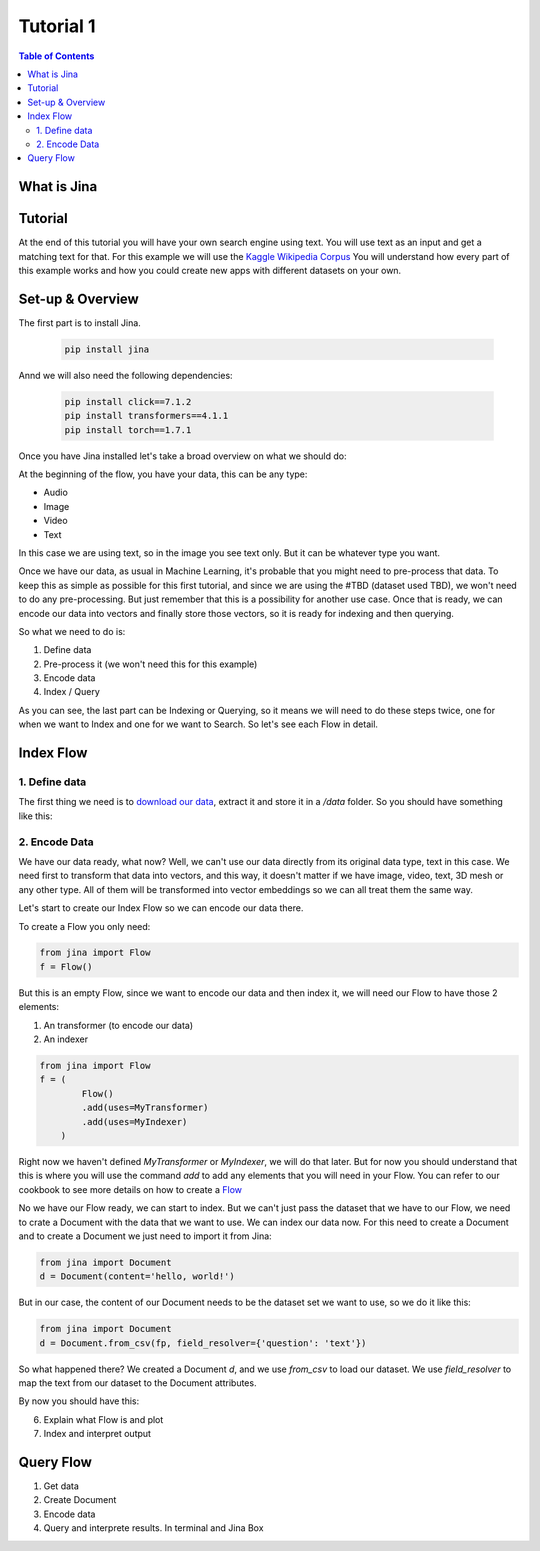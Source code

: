 ==================================
Tutorial 1
==================================

.. contents:: Table of Contents
    :depth: 2

What is Jina
----------------------------------

Tutorial
----------------------------------

At the end of this tutorial you will have your own search engine using text. You will use text as an input and get a matching text for that.
For this example we will use the `Kaggle Wikipedia Corpus <https://www.kaggle.com/mikeortman/wikipedia-sentences>`_
You will understand how every part of this example works and how you could create new apps with different datasets on your own. 

Set-up & Overview
----------------------------------

The first part is to install Jina.

  .. code-block:: python

    pip install jina

Annd we will also need the following dependencies:

  .. code-block:: python

    pip install click==7.1.2
    pip install transformers==4.1.1
    pip install torch==1.7.1


Once you have Jina installed let's take a broad overview on what we should do:

.. image:: res/flow.png
   :width: 600

At the beginning of the flow, you have your data, this can be any type:

* Audio
* Image
* Video
* Text

In this case we are using text, so in the image you see text only. But it can be whatever type you want.

Once we have our data, as usual in Machine Learning, it's probable that you might need to pre-process that data. To keep this as simple as possible for this first tutorial, and since we are using the #TBD (dataset used TBD), we won't need to do any pre-processing. But just remember that this is a possibility for another use case.
Once that is ready, we can encode our data into vectors and finally store those vectors, so it is ready for indexing and then querying.

So what we need to do is:

1. Define data
2. Pre-process it (we won't need this for this example)
3. Encode data
4. Index / Query

As you can see, the last part can be Indexing or Querying, so it means we will need to do these steps twice, one for when we want to Index and one for we want to Search. So let's see each Flow in detail.

Index Flow
----------------------------------

1. Define data
+++++++++++++++

The first thing we need is to `download our data <https://www.kaggle.com/mikeortman/wikipedia-sentences>`_, extract it and store it in a `/data` folder. So you should have something like this:

.. image:: res/data.png
   :width: 600

2. Encode Data
+++++++++++++++


We have our data ready, what now? Well, we can't use our data directly from its original data type, text in this case. We need first to transform that data into vectors, and this way, it doesn't matter if we have image, video, text, 3D mesh or any other type. All of them will be transformed into vector embeddings so we can all treat them the same way.

Let's start to create our Index Flow so we can encode our data there.

To create a Flow you only need:

.. code-block:: python

    from jina import Flow
    f = Flow()

But this is an empty Flow, since we want to encode our data and then index it, we will need our Flow to have those 2 elements:

1. An transformer (to encode our data)
2. An indexer

.. code-block:: python

    from jina import Flow
    f = (
            Flow()
            .add(uses=MyTransformer)
            .add(uses=MyIndexer)
        )

Right now we haven't defined `MyTransformer` or `MyIndexer`, we will do that later. But for now you should understand that this is where you will use the command `add` to add any elements that you will need in your Flow. You can refer to our cookbook to see more details on how to create a `Flow <https://github.com/jina-ai/jina/blob/master/.github/2.0/cookbooks/Flow.md#minimum-working-example>`_

No we have our Flow ready, we can start to index. But we can't just pass the dataset that we have to our Flow, we need to crate a Document with the data that we want to use.
We can index our data now. For this need to create a Document and to create a Document we just need to import it from Jina:

.. code-block:: python

    from jina import Document
    d = Document(content='hello, world!')

But in our case, the content of our Document needs to be the dataset set we want to use, so we do it like this:

.. code-block:: python

    from jina import Document
    d = Document.from_csv(fp, field_resolver={'question': 'text'})

So what happened there? We created a Document `d`, and we use `from_csv` to load our dataset.
We use `field_resolver` to map the text from our dataset to the Document attributes.

By now you should have this:

.. code-block:: python
    from jina import Flow, Document

    f = (
            Flow()
            .add(uses=MyTransformer)
            .add(uses=MyIndexer)
        )

    with f, open('our_dataset.csv']) as fp:
        f.index(Document.from_csv(fp, field_resolver={'question': 'text'}))


6. Explain what Flow is and plot
7. Index and interpret output

Query Flow
----------------------------------
1. Get data
2. Create Document
3. Encode data
4. Query and interprete results. In terminal and Jina Box